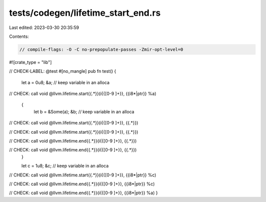 tests/codegen/lifetime_start_end.rs
===================================

Last edited: 2023-03-30 20:35:59

Contents:

.. code-block:: rs

    // compile-flags: -O -C no-prepopulate-passes -Zmir-opt-level=0

#![crate_type = "lib"]

// CHECK-LABEL: @test
#[no_mangle]
pub fn test() {
    let a = 0u8;
    &a; // keep variable in an alloca

// CHECK: call void @llvm.lifetime.start{{.*}}(i{{[0-9 ]+}}, {{i8\*|ptr}} %a)

    {
        let b = &Some(a);
        &b; // keep variable in an alloca

// CHECK: call void @llvm.lifetime.start{{.*}}(i{{[0-9 ]+}}, {{.*}})

// CHECK: call void @llvm.lifetime.start{{.*}}(i{{[0-9 ]+}}, {{.*}})

// CHECK: call void @llvm.lifetime.end{{.*}}(i{{[0-9 ]+}}, {{.*}})

// CHECK: call void @llvm.lifetime.end{{.*}}(i{{[0-9 ]+}}, {{.*}})
    }

    let c = 1u8;
    &c; // keep variable in an alloca

// CHECK: call void @llvm.lifetime.start{{.*}}(i{{[0-9 ]+}}, {{i8\*|ptr}} %c)

// CHECK: call void @llvm.lifetime.end{{.*}}(i{{[0-9 ]+}}, {{i8\*|ptr}} %c)

// CHECK: call void @llvm.lifetime.end{{.*}}(i{{[0-9 ]+}}, {{i8\*|ptr}} %a)
}


